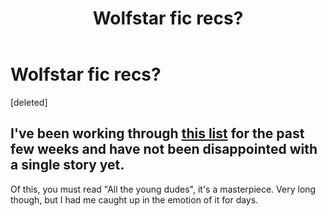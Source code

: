 #+TITLE: Wolfstar fic recs?

* Wolfstar fic recs?
:PROPERTIES:
:Score: 0
:DateUnix: 1592813376.0
:DateShort: 2020-Jun-22
:FlairText: Request
:END:
[deleted]


** I've been working through [[https://archiveofourown.org/works/23347996?view_full_work=true][this list]] for the past few weeks and have not been disappointed with a single story yet.

Of this, you must read "All the young dudes", it's a masterpiece. Very long though, but I had me caught up in the emotion of it for days.
:PROPERTIES:
:Author: ogpond
:Score: 1
:DateUnix: 1592821829.0
:DateShort: 2020-Jun-22
:END:
